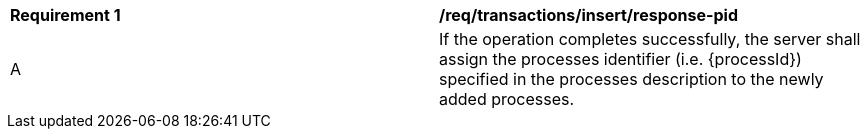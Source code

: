 [[req_transactions_insert_response-pid]]
|===
^|*Requirement {counter:req-id}* |*/req/transactions/insert/response-pid* 
^|A |If the operation completes successfully, the server shall assign the processes identifier (i.e. {processId}) specified in the processes description to the newly added processes.
|===
